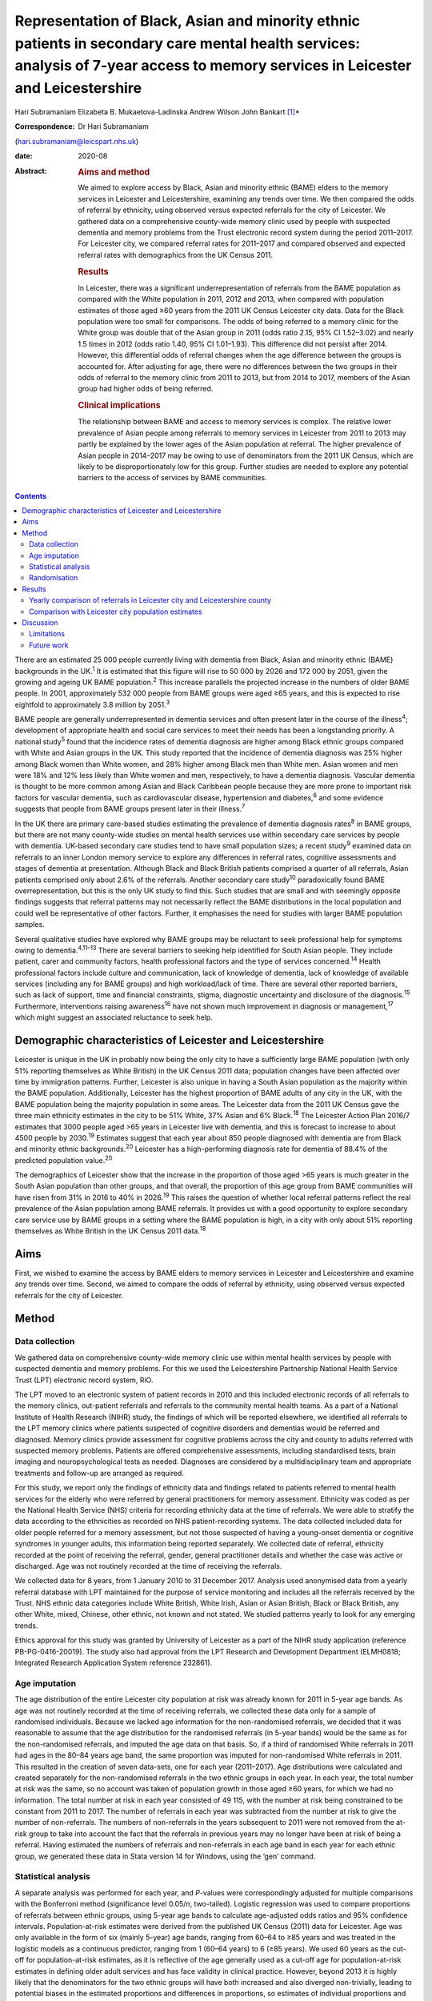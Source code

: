 ==================================================================================================================================================================================
Representation of Black, Asian and minority ethnic patients in secondary care mental health services: analysis of 7-year access to memory services in Leicester and Leicestershire
==================================================================================================================================================================================



Hari Subramaniam
Elizabeta B. Mukaetova-Ladinska
Andrew Wilson
John Bankart [1]_\*

:Correspondence: Dr Hari Subramaniam
(hari.subramaniam@leicspart.nhs.uk)

:date: 2020-08

:Abstract:
   .. rubric:: Aims and method
      :name: sec_a1

   We aimed to explore access by Black, Asian and minority ethnic (BAME)
   elders to the memory services in Leicester and Leicestershire,
   examining any trends over time. We then compared the odds of referral
   by ethnicity, using observed versus expected referrals for the city
   of Leicester. We gathered data on a comprehensive county-wide memory
   clinic used by people with suspected dementia and memory problems
   from the Trust electronic record system during the period 2011–2017.
   For Leicester city, we compared referral rates for 2011–2017 and
   compared observed and expected referral rates with demographics from
   the UK Census 2011.

   .. rubric:: Results
      :name: sec_a2

   In Leicester, there was a significant underrepresentation of
   referrals from the BAME population as compared with the White
   population in 2011, 2012 and 2013, when compared with population
   estimates of those aged ≥60 years from the 2011 UK Census Leicester
   city data. Data for the Black population were too small for
   comparisons. The odds of being referred to a memory clinic for the
   White group was double that of the Asian group in 2011 (odds ratio
   2.15, 95% CI 1.52–3.02) and nearly 1.5 times in 2012 (odds ratio
   1.40, 95% CI 1.01–1.93). This difference did not persist after 2014.
   However, this differential odds of referral changes when the age
   difference between the groups is accounted for. After adjusting for
   age, there were no differences between the two groups in their odds
   of referral to the memory clinic from 2011 to 2013, but from 2014 to
   2017, members of the Asian group had higher odds of being referred.

   .. rubric:: Clinical implications
      :name: sec_a3

   The relationship between BAME and access to memory services is
   complex. The relative lower prevalence of Asian people among
   referrals to memory services in Leicester from 2011 to 2013 may
   partly be explained by the lower ages of the Asian population at
   referral. The higher prevalence of Asian people in 2014–2017 may be
   owing to use of denominators from the 2011 UK Census, which are
   likely to be disproportionately low for this group. Further studies
   are needed to explore any potential barriers to the access of
   services by BAME communities.


.. contents::
   :depth: 3
..

There are an estimated 25 000 people currently living with dementia from
Black, Asian and minority ethnic (BAME) backgrounds in the UK.\ :sup:`1`
It is estimated that this figure will rise to 50 000 by 2026 and 172 000
by 2051, given the growing and ageing UK BAME population.\ :sup:`2` This
increase parallels the projected increase in the numbers of older BAME
people. In 2001, approximately 532 000 people from BAME groups were aged
≥65 years, and this is expected to rise eightfold to approximately 3.8
million by 2051.\ :sup:`3`

BAME people are generally underrepresented in dementia services and
often present later in the course of the illness\ :sup:`4`; development
of appropriate health and social care services to meet their needs has
been a longstanding priority. A national study\ :sup:`5` found that the
incidence rates of dementia diagnosis are higher among Black ethnic
groups compared with White and Asian groups in the UK. This study
reported that the incidence of dementia diagnosis was 25% higher among
Black women than White women, and 28% higher among Black men than White
men. Asian women and men were 18% and 12% less likely than White women
and men, respectively, to have a dementia diagnosis. Vascular dementia
is thought to be more common among Asian and Black Caribbean people
because they are more prone to important risk factors for vascular
dementia, such as cardiovascular disease, hypertension and
diabetes,\ :sup:`6` and some evidence suggests that people from BAME
groups present later in their illness.\ :sup:`7`

In the UK there are primary care-based studies estimating the prevalence
of dementia diagnosis rates\ :sup:`8` in BAME groups, but there are not
many county-wide studies on mental health services use within secondary
care services by people with dementia. UK-based secondary care studies
tend to have small population sizes; a recent study\ :sup:`9` examined
data on referrals to an inner London memory service to explore any
differences in referral rates, cognitive assessments and stages of
dementia at presentation. Although Black and Black British patients
comprised a quarter of all referrals, Asian patients comprised only
about 2.6% of the referrals. Another secondary care study\ :sup:`10`
paradoxically found BAME overrepresentation, but this is the only UK
study to find this. Such studies that are small and with seemingly
opposite findings suggests that referral patterns may not necessarily
reflect the BAME distributions in the local population and could well be
representative of other factors. Further, it emphasises the need for
studies with larger BAME population samples.

Several qualitative studies have explored why BAME groups may be
reluctant to seek professional help for symptoms owing to
dementia.\ :sup:`4,11–13` There are several barriers to seeking help
identified for South Asian people. They include patient, carer and
community factors, health professional factors and the type of services
concerned.\ :sup:`14` Health professional factors include culture and
communication, lack of knowledge of dementia, lack of knowledge of
available services (including any for BAME groups) and high
workload/lack of time. There are several other reported barriers, such
as lack of support, time and financial constraints, stigma, diagnostic
uncertainty and disclosure of the diagnosis.\ :sup:`15` Furthermore,
interventions raising awareness\ :sup:`16` have not shown much
improvement in diagnosis or management,\ :sup:`17` which might suggest
an associated reluctance to seek help.

.. _sec1-1:

Demographic characteristics of Leicester and Leicestershire
===========================================================

Leicester is unique in the UK in probably now being the only city to
have a sufficiently large BAME population (with only 51% reporting
themselves as White British) in the UK Census 2011 data; population
changes have been affected over time by immigration patterns. Further,
Leicester is also unique in having a South Asian population as the
majority within the BAME population. Additionally, Leicester has the
highest proportion of BAME adults of any city in the UK, with the BAME
population being the majority population in some areas. The Leicester
data from the 2011 UK Census gave the three main ethnicity estimates in
the city to be 51% White, 37% Asian and 6% Black.\ :sup:`18` The
Leicester Action Plan 2016/7 estimates that 3000 people aged >65 years
in Leicester live with dementia, and this is forecast to increase to
about 4500 people by 2030.\ :sup:`19` Estimates suggest that each year
about 850 people diagnosed with dementia are from Black and minority
ethnic backgrounds.\ :sup:`20` Leicester has a high-performing diagnosis
rate for dementia of 88.4% of the predicted population value.\ :sup:`20`

The demographics of Leicester show that the increase in the proportion
of those aged >65 years is much greater in the South Asian population
than other groups, and that overall, the proportion of this age group
from BAME communities will have risen from 31% in 2016 to 40% in
2026.\ :sup:`19` This raises the question of whether local referral
patterns reflect the real prevalence of the Asian population among BAME
referrals. It provides us with a good opportunity to explore secondary
care service use by BAME groups in a setting where the BAME population
is high, in a city with only about 51% reporting themselves as White
British in the UK Census 2011 data.\ :sup:`18`

.. _sec1-2:

Aims
====

First, we wished to examine the access by BAME elders to memory services
in Leicester and Leicestershire and examine any trends over time.
Second, we aimed to compare the odds of referral by ethnicity, using
observed versus expected referrals for the city of Leicester.

.. _sec2:

Method
======

.. _sec2-1:

Data collection
---------------

We gathered data on comprehensive county-wide memory clinic use within
mental health services by people with suspected dementia and memory
problems. For this we used the Leicestershire Partnership National
Health Service Trust (LPT) electronic record system, RiO.

The LPT moved to an electronic system of patient records in 2010 and
this included electronic records of all referrals to the memory clinics,
out-patient referrals and referrals to the community mental health
teams. As a part of a National Institute of Health Research (NIHR)
study, the findings of which will be reported elsewhere, we identified
all referrals to the LPT memory clinics where patients suspected of
cognitive disorders and dementias would be referred and diagnosed.
Memory clinics provide assessment for cognitive problems across the city
and county to adults referred with suspected memory problems. Patients
are offered comprehensive assessments, including standardised tests,
brain imaging and neuropsychological tests as needed. Diagnoses are
considered by a multidisciplinary team and appropriate treatments and
follow-up are arranged as required.

For this study, we report only the findings of ethnicity data and
findings related to patients referred to mental health services for the
elderly who were referred by general practitioners for memory
assessment. Ethnicity was coded as per the National Health Service (NHS)
criteria for recording ethnicity data at the time of referrals. We were
able to stratify the data according to the ethnicities as recorded on
NHS patient-recording systems. The data collected included data for
older people referred for a memory assessment, but not those suspected
of having a young-onset dementia or cognitive syndromes in younger
adults, this information being reported separately. We collected date of
referral, ethnicity recorded at the point of receiving the referral,
gender, general practitioner details and whether the case was active or
discharged. Age was not routinely recorded at the time of receiving the
referrals.

We collected data for 8 years, from 1 January 2010 to 31 December 2017.
Analysis used anonymised data from a yearly referral database with LPT
maintained for the purpose of service monitoring and includes all the
referrals received by the Trust. NHS ethnic data categories include
White British, White Irish, Asian or Asian British, Black or Black
British, any other White, mixed, Chinese, other ethnic, not known and
not stated. We studied patterns yearly to look for any emerging trends.

Ethics approval for this study was granted by University of Leicester as
a part of the NIHR study application (reference PB-PG-0416-20019). The
study also had approval from the LPT Research and Development Department
(ELMH0818; Integrated Research Application System reference 232861).

.. _sec2-2:

Age imputation
--------------

The age distribution of the entire Leicester city population at risk was
already known for 2011 in 5-year age bands. As age was not routinely
recorded at the time of receiving referrals, we collected these data
only for a sample of randomised individuals. Because we lacked age
information for the non-randomised referrals, we decided that it was
reasonable to assume that the age distribution for the randomised
referrals (in 5-year bands) would be the same as for the non-randomised
referrals, and imputed the age data on that basis. So, if a third of
randomised White referrals in 2011 had ages in the 80–84 years age band,
the same proportion was imputed for non-randomised White referrals in
2011. This resulted in the creation of seven data-sets, one for each
year (2011–2017). Age distributions were calculated and created
separately for the non-randomised referrals in the two ethnic groups in
each year. In each year, the total number at risk was the same, so no
account was taken of population growth in those aged ≥60 years, for
which we had no information. The total number at risk in each year
consisted of 49 115, with the number at risk being constrained to be
constant from 2011 to 2017. The number of referrals in each year was
subtracted from the number at risk to give the number of non-referrals.
The numbers of non-referrals in the years subsequent to 2011 were not
removed from the at-risk group to take into account the fact that the
referrals in previous years may no longer have been at risk of being a
referral. Having estimated the numbers of referrals and non-referrals in
each age band in each year for each ethnic group, we generated these
data in Stata version 14 for Windows, using the ‘gen’ command.

.. _sec2-3:

Statistical analysis
--------------------

A separate analysis was performed for each year, and *P*-values were
correspondingly adjusted for multiple comparisons with the Bonferroni
method (significance level 0.05/*n*, two-tailed). Logistic regression
was used to compare proportions of referrals between ethnic groups,
using 5-year age bands to calculate age-adjusted odds ratios and 95%
confidence intervals. Population-at-risk estimates were derived from the
published UK Census (2011) data for Leicester. Age was only available in
the form of six (mainly 5-year) age bands, ranging from 60–64 to ≥85
years and was treated in the logistic models as a continuous predictor,
ranging from 1 (60–64 years) to 6 (≥85 years). We used 60 years as the
cut-off for population-at-risk estimates, as it is reflective of the age
generally used as a cut-off age for population-at-risk estimates in
defining older adult services and has face validity in clinical
practice. However, beyond 2013 it is highly likely that the denominators
for the two ethnic groups will have both increased and also diverged
non-trivially, leading to potential biases in the estimated proportions
and differences in proportions, so estimates of individual proportions
and differences in proportions beyond this time should be treated with
caution.

.. _sec2-4:

Randomisation
-------------

Simple randomisation by a computerised program (SAS version 9.4 for
Windows) had previously been carried out from the memory clinic
referrals in the White and Asian groups separately, to obtain a
representative sample of 260 cases from each group; the ages of referral
were then individually collected from those case notes for comparison.
The number of Black referrals was too small for meaningful comparisons,
and hence this study did not include data for the Black population. All
analyses were exploratory.

.. _sec3:

Results
=======

Over the analysed period, LPT memory services received a total of 15 634
referrals, of which 191 (1.2%) had been entered in error. These included
referrals that were deemed inappropriate or had other medical problems
present and hence were not suitable for memory clinic assessments. A
total of 1493 (9.6%) people had blank values in the ethnicity data rows,
whereas ‘not known’ ethnicity was recorded in 994 (6.4%) people. These
missing data were missing at random with no consistent pattern, and were
all excluded from the analyses. Formal statistical analyses were
conducted on just the two main groups of interest here, namely White
British and Asian groups; other ethnic groups and mixed groups were
excluded because of the low numbers in each group. Comparisons of the
main groups are shown in `Table 1 <#tab01>`__. Table 1Referral data for
Leicestershire memory clinics, 2011–2017Referrals by
ethnicity\ *N*\ Gender% FemalePercentage of the sample,
*N* = 15 443MaleFemaleWhite British11 1664631653558.572.3White
Irish152658757.21.0Asian or Asian British112847665257.87.3Black or Black
British141677452.40.9Any other
White2889319567.71.9Mixed35171851.40.2Chinese93666.60.06Other
ethnic37162156.70.2Not known99445354054.36.4Not stated149365184256.39.7

Despite the overall higher proportion of BAME in Leicestershire compared
with many other counties, during the period 2011–2017, of all the
referrals across the county, only 1128 were Asian (7.3%) and 142 were
Black (0.9%).

The proportion of Asian ethnicity referrals was higher in the city of
Leicester (`Table 2 <#tab02>`__), but it was still only 22.6% compared
with the expected Asian proportion of 37% based on the 2011 UK Census
data population size estimates. Table 2All memory services referrals for
Leicester city and county, 2011–2017Total referralsReferralsWhiteWhite,
%AsianAsian, %BlackBlack,
%City4182252960.5%94622.6%1202.9%County11 452863775.4%1821.6%220.1%Total15 63411 16671.4%11287.2%1420.9%

.. _sec3-1:

Yearly comparison of referrals in Leicester city and Leicestershire county
--------------------------------------------------------------------------

| We have presented the referral rates among the three largest ethnic
  groups over the period 2011–2017 (see `Table 3 <#tab03>`__). Referral
  numbers increased consistently in all the groups for part of this
  period. There were 529 referrals combined in all the three groups in
  2011, peaking at 3313 in 2016, but then decreasing to 2033 in 2017.
  This drop may be explained by the increase recorded in the ‘not known’
  and ‘not stated’ ethnic categories. White British referrals increased
  from 461 in 2011, peaking at 2350 in 2015 and dropping to 1337 in
  2017. Asian ethnicity referrals also rose from 43 in 2011, peaking at
  295 in 2015. Black ethnicity referrals were relatively low throughout,
  ranging from 5 in 2011 to 25 in 2017. Table 3Annual referrals for
  Leicester and Leicestershire (*n*, % referrals)White
  BritishAsianBlackOther WhiteNot knownNot statedTotal\ *n*, %\ *n,*
  %\ *n*, %\ *n,* %\ *n*, %\ *n,* %2011461,
| 87.143,
| 8.15,
| 0.09,
| 1.72,
| 0.32,
| 0.35292012870,
| 87.543,
| 4.34,
| 0.020,
| 2.017,
| 1.77,
| 0.799420131422,
| 76.0113,
| 6.018,
| 0.944,
| 2.3195,
| 10.445,
| 2.4187020142142,
| 76.5228,
| 8.128,
| 1.053,
| 1.8254,
| 9.051,
| 1.8280020152350,
| 78.5294,
| 9.825,
| 0.864,
| 2.1134,
| 4.4201,
| 6.7299120162068,
| 62.4242,
| 7.325,
| 0.755,
| 1.6166,
| 5.0725,
| 21.8331320171338,
| 65.8148,
| 7.226,
| 1.228,
| 1.3226,
| 11.1458,
| 22.52033

The proportion of White British referrals fell over this period from
86.9% in 2011, to 65.6% in 2016 and 65.7% in 2017 (`Table
3 <#tab03>`__). In contrast, referrals from the Asian population
remained relatively similar over this period, from 8.1% in 2011, peaking
at 9.8% in 2015 and then slightly falling again to 7.2% in 2017. The
Black population proportion remained low, rising from 0.09% in 2011 to
1.2% in 2017.

.. _sec3-2:

Comparison with Leicester city population estimates
---------------------------------------------------

As the raw referral rate data suggested a lower referral rate among BAME
groups compared with the White British population, for Leicester city we
compared annual referral rates between 2011 and 2017, based on an
estimate of the population at risk, derived from the 2011 UK Census. We
obtained this population-at-risk estimate by an age-defined cut-off of
60 years, obtained by stratification of the known population estimates
taken from the 2011 UK Census data. A cut-off age of 60 years holds
greater relevance and reflects the age cut-offs normally associated with
the way services reflect clinical practice. We restricted this analysis
to Leicester city as the city has a sufficiently large BAME population
to make statistical comparisons meaningful. It is interesting to note
that the referral patterns from the city rose from 2011, peaking in
2016, but fell again in 2017 (`Table 4 <#tab04>`__). Table 4Comparison
between Asian and White groups in Leicester city (unadjusted)2011 UK
CensusWhiteAsianComparison166 636122 470Population at risk
(*n* > 60)34 75014 365\ *n*\ Rate per 1000\ *n*\ Rate per 1000White
(reference) versus Asian, odds ratio (95% CI)20112075.96402.782.15
(1.52–3.02)20121624.66483.341.40 (1.01–1.93)201335710.271006.961.48
(1.18–1.85)201448513.9619113.301.05 (0.88–1.25)201552615.1425317.610.86
(0.73–0.99)201645213.0118813.090.99 (0.83–1.18)20172657.631238.560.89
(0.71–1.11)Total24547.069436.561.08 (1.00–1.17)

| To control for the effects of age at presentation, we compared the
  White ethnicity and Asian ethnicity groups, using age-adjusted
  logistic regression over the period 2011–2017 (`Table 5 <#tab05>`__),
  with data from each year being analysed separately. There is a clear
  trend between 2011 and 2015 showing the odds ratio changing
  increasingly in favour of Asian patients being referred. Table
  5Comparison of Asian and White groups in Leicester city in 2011–2015,
  adjusted for age (results 2011–2017)YearOdds ratio (95% CI) for
  ethnicity
| 1/odds ratio\ *P*-value for ethnicityOdds ratio (95% CI) for
  age\ *P-*\ value for
| agePseudo
| *r*\ :sup:`2`\ 20111.13 (0.80–1.60)
| 0.930.482.92 (2.57–3.32)<0.0010.17020120.87 (0.62–1.22)
| 1.150.432.03 (1.83–2.24)<0.0010.09620130.80 (0.63–1.03)
| 1.250.062.68 (2.46–2.92)<0.0010.17120140.72 (0.60–0.86)
| 1.37<0.0011.74 (1.65–1.83)<0.0010.07720150.51 (0.43–0.60)
| 1.92<0.0012.19 (2.07–2.31)<0.0010.13820160.67 (0.56–0.80)
| 1.49<0.0011.80 (1.71–1.90)<0.0010.08520170.61 (0.48–0.76)
| 1.640.0011.77 (1.65–1.89)<0.0010.074 [2]_

At any given time only a proportion of patients referred for a memory
clinic were actively being managed within the service. Some would be
waiting for an assessment and some would have been assessed, treated and
discharged. To get a fair representation, we compared the numbers of
referrals that were considered actively open to see if they matched
estimates of patients with suspected dementia in Leicester. As of 2017,
there were 932 open cases in the city, with White British cases being
54% of the total. We compared the active cases from the three groups
with their at-risk estimates in Leicester city (based on the Leicester
2011 UK Census). Statistical comparison of active memory clinic use data
shows significantly lower use by BAME groups. The odds of being actively
open to the memory clinic were 1.67 (95% CI 1.42–1.96; *P* < 0.0001)
times lower in the Asian population (24% of active cases compared with
the 40% of total at-risk Asian population estimates), whereas the odds
of being actively open to the memory clinic were 2.72 (95% CI 1.79–4.15;
*P* < 0.0001) times lower for the Black population (among the 2.4% of
active cases compared with the 7% of total at-risk Black population
estimates).

.. _sec4:

Discussion
==========

Referrals of patients to memory services in Leicester and Leicestershire
have increased fourfold over the period 2011–2017, although the drop of
39% between 2016 and 2017 is not easy to explain. We found that Asian
people represented 22.6% of all the memory service referrals in
Leicester city and 1.5% within the county of Leicestershire. The Black
population appears to be severely underrepresented among referrals to
the service.

Referrals from White British groups rose sharply from 2011 to 2014, but
then stabilised. Interestingly, the referrals from the BAME groups have
correspondingly not increased, suggesting the role of other factors
(i.e. access difficulties, immigration changes) that need to be
accounted for. However, this could be partly explained by the higher
proportion of ‘not known’ or ‘not stated’ ethnicity groups. The role and
the nature of the assessments in memory clinics have also perhaps
changed over these times, with increasing awareness of the newer concept
of minimal cognitive impairment and changes to the assessments of
cognitive issues associated with functional illness and/or physical
illnesses. There could also be influences arising out of the National
Dementia Strategies\ :sup:`21` and the changes within primary care (such
as Quality Outcomes Framework targets)\ :sup:`22` or the changes in
costs associated with anti-dementia drug prescribing. This may mean that
the population presenting to memory clinics for assessment may have
altered in its composition over the years, with a greater emphasis on
early assessment for cognitive problems. Administrative reasons may
affect data collection, explaining the higher ‘not stated’ scores, and
perhaps political influences affect the ethnicity documentation or the
‘not known’ scores. We suspect these uncoded data may also affect the
ongoing activity and open case contacts, and may need to be taken into
account when interpreting the results.

In this study we demonstrate underrepresentation of Asian ethnicity
groups in Leicester city memory clinic referrals in 2011, 2012 and 2013
when we compare them with unadjusted population-at-risk estimates
derived from the Leicester BAME demographic data from the 2011 UK
Census. However, this difference can be explained by the finding that
the Asian population is younger than the White population at the time of
the referral. After adjusting for age, there were no ethnic differences
between the two groups in their odds of being referred to memory clinic
before 2014, from which time the denominators become increasingly
unreliable. Age is thus the more important predictor of being referred
to memory services. For every rise in age category (5-year bands), the
odds of being referred increased by a factor of around 1.5 to 3. There
is a clear trend between 2011 and 2015 showing the odds ratio changing
in favour of Asian people being referred. There may be two main reasons
for this. First, this is likely to be because of the denominator for the
Asian population increasing more than the denominator for the White
population, leading to increasingly high numbers at risk for Asian
people relative to White people. However, we could not take this into
account in the analyses as the data which could confirm this are not
available. Second, it is also possible that the clinical presentations
in this group may be such that general practitioners feel more inclined
to refer to memory clinic for a specialist assessment. We cannot
identify any other factors that might change the likelihood of Asian
people being referred compared with White people, regardless of the
number at risk, and there are no changes that we can identify in
referral methods or local clinical practices.

As far as we know, this is the first comprehensive study of BAME
referral rates at a county-wide level within secondary care services.
Although there have been other studies looking at secondary care memory
clinic use, they have been confined to district or borough levels, often
covering a few memory clinics and community mental health teams. This
study's strength is that it covers the whole of
Leicester/Leicestershire, which has multiple memory clinics and covers
all the community mental health teams in the county. By that nature, our
study is comprehensive and cover practices across an entire healthcare
system.

Reinforcing the findings from other UK studies, our findings also
suggest underuse of services by BAME groups within secondary care memory
services; however, the lower odds in the BAME group of being referred to
services may be explained by their lower ages at the time of referral.
The odds of getting referred to memory services are changing, with the
odds ratio favouring Asian people being referred in the latter years of
the sequence. However, this finding is likely to be owing to
underestimation of the population at risk for this group. This is an
important finding as Leicester has a very high BAME (chiefly Asian)
population in inner city areas and so arguably has sufficient BAME
populations to study trends in service use by BAME (chiefly Asian)
groups. A study such as ours helps in adding substantively to findings
in this area, where there have previously been contradictory reports.

Our findings reinforce the need for more in-depth research to identify
reasons for varying presentation of BAME patients in memory clinics and
mental health services across different regions and also across
different generations.

.. _sec4-1:

Limitations
-----------

Despite the comprehensiveness of the study, the numbers in the BAME
population in Leicester are relatively small. It is possible that with
greater numbers and larger studies across regions, the outcome may be
different. Moreover, Leicester's geographical and historical immigration
patterns are unique and a similar study elsewhere may have different
findings. Consideration should also be given to the role of the primary
care physicians and the diversity of the ethnic backgrounds they may
come from, which could affect referral practices. A major limitation is
using the age data from the 2011 UK Census to adjust rates beyond the
year of the census. The population profile would have changed since the
2011 UK Census data estimates, and comparing the referral rates in the
latter years with this data would limit its applicability, but the 2011
UK Census data remains the last officially published national estimates
of UK population data. Also, an at-risk population with an alternate
cut-off age other than 60 years may result in different findings.

There may be other reasons apart from age and ethnicity that could also
explain the underrepresentation of BAME patients in our sample.
Additional missing variables relate to physical morbidity and health
service use elsewhere (e.g. acute physical health services), traditional
cultural practices and reluctance in seeking help from Western services,
the role of the extended family system, and the perception of the
inevitability of dementia and it being seen as a part of normal aging
decay. The barriers these pose should be explored in further studies.

This study is limited by the way ethnicity is coded by NHS staff at the
point a referral is received. Further, the categories have been broadly
classified; not analysing further subtypes of ethnicity and its clinical
implications may be a limitation, but it was beyond the scope of this
study. Similarly, there are changing migration patterns and
intergenerational differences, which again are beyond the scope of this
study.

In light of these limitations, caution is needed in interpreting the
findings. BAME groups by their nature are heterogeneous and subject to
constant change, owing to cultural, immigration or political influences.
BAME groups may vary in different geographical regions and may be
affected by other factors, such as economic indicators and deprivation.
It is possible that the BAME groups in Leicester may be economically not
as deprived as in other areas such as the north of England, and the
pattern of referrals to memory services in such areas may be different.
Furthermore, there are intergenerational effects and as such a
repetition of this study in the coming decades may reveal different
findings.

.. _sec4-2:

Future work
-----------

Future work is needed to carry out additional investigations into any
perceived barriers to help-seeking in BAME populations. We are currently
in the process of undertaking an NIHR-funded study to look at diagnostic
challenges and the severity of presentation of dementia in BAME
populations, and this will be reported in due course.

Leicestershire Partnership NHS Trust provided support with access to
data and information. The University of Leicester supported with
intellectual and research support.

**Hari Subramaniam** is a Consultant Psychiatrist at The Evington
Centre, Leicestershire Partnership NHS Trust, and Honorary Senior
Lecturer at the University of Leicester, UK. **Elizabeta B.
Mukaetova-Ladinska** is a Consultant Psychiatrist at The Evington
Centre, Leicestershire Partnership NHS Trust, and Professor of Old Age
Psychiatry in the Department of Neuroscience, Psychology and Behaviour,
University of Leicester, UK. **Andrew Wilson** is a Professor of Primary
Care Research in the Department of Health Sciences, College of Life
Sciences, University of Leicester, UK. **John Bankart** is a Honorary
Associate Professor in Medical Statistics in the Department of Health
Sciences, College of Life Sciences, University of Leicester, UK.

This research received no specific grant from any funding agency,
commercial or not-for-profit sectors. This paper is part of an
independent research funded by the National Institute for Health
Research (NIHR) under its Research for Patient Benefit programme (grant
PB-PG-0416-20019). The views expressed are those of the authors and not
necessarily those of the NIHR or the Department of Health and Social
Care.

All authors contributed to the design of the study and production of the
manuscript. H.S. led the project and is guarantor of the paper. The
statistical analysis and calculations was led by J.B. E.B.M.-L. and A.W.
contributed to study design, interpreting the LPT data and the
statistical analyses and their interpretations.

.. [1]
   **Declaration of interest:** None.

.. [2]
   Reference category for ethnicity is Asian (coded as 0). Age is
   modelled as a linear and continuous variable, so for 2011, for every
   rise in age category (5-year bands), the odds of being referred
   increase by a factor of nearly 3. After Bonferroni correction for
   multiple comparisons (0.05/14), the adjusted significance level
   becomes 0.003, so all results for 2014–2017 are significant.
